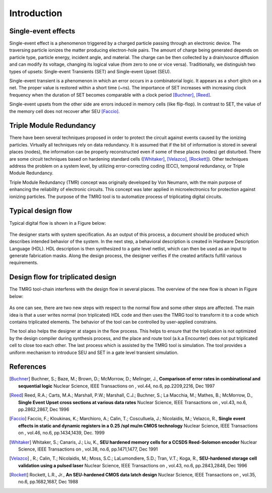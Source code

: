 Introduction
############


Single-event effects
====================

Single-event effect is a phenomenon triggered by a charged particle passing through an electronic device.
The traversing particle ionizes the matter producing electron-hole pairs. 
The amount of charge being generated depends on particle type, particle energy, incident angle, and material.
The charge can be then collected by a drain/source diffusion and can modify its voltage, changing its logical value (from zero to one or vice versa).
Traditionally, we distinguish two types of upsets: Single-event Transients (SET) and Single-event Upset (SEU).

Single-event transient is a phenomenon in which an error occurs in a combinatorial logic. It appears as a short glitch on a net. The proper  value is restored within a short time (~ns). 
The importance of SET increases with increasing clock frequency when the duration of SET becomes comparable with a clock period [Buchner]_, [Reed]_.  

Single-event upsets from the other side are errors induced in memory cells (like flip-flop). In contrast to SET, the value of the memory cell does not recover after SEU [Faccio]_.


Triple Module Redundancy
=========================

There have been several techniques proposed in order to protect the circuit against events caused by the ionizing particles.
Virtually all techniques rely on data redundancy. It is assumed that if the
bit of information is stored in several places (nodes), the information can be properly
reconstructed even if some of these places (nodes) get disturbed.
There are some circuit techniques based on hardening standard cells ([Whitaker]_, [Velazco]_, [Rockett]_). 
Other techniques address the problem on a system level, by utilizing error-correcting coding (ECC), temporal redundancy, or Triple Module Redundancy.


Triple Module Redundancy (TMR) concept was originally developed by Von Neumann, with the main purpose of enhancing the reliability of electronic circuits. 
This concept was later applied in microelectronics for protection against ionizing particles. 
The purpose of the TMRG tool is to automatize process of triplicating digital circuits.


Typical design flow
===================

Typical digital flow is shown in a Figure below:

.. figure:: img/flow.png
   :align: center
   :width: 100%


The designer starts with system specification.
As an output of this process, a document should be produced which describes 
intended behavior of the system. In the next step, a behavioral description is created
in Hardware Description Language (HDL). HDL description is then synthesized to 
a gate level netlist, which can then be used as an input to generate 
fabrication masks. Along the design process, the designer verifies if the created
artifacts fulfill various requirements. 


Design flow for triplicated design
==================================

The TMRG tool-chain interferes with the design flow in several places. The
overview of the new flow is shown in Figure below:

.. figure:: img/flowTMR.png
   :align: center
   :width: 100%

As one can see, there are two new steps with respect to the normal flow and
some other steps are affected. The main idea is that a user writes normal (non
triplicated) HDL code and then uses the TMRG tool to transform it to a code which
contains triplicated elements. The behavior of the tool can be  controlled by
user-applied constrains. 

The tool also helps  the designer at stages in the flow process. This helps to ensure that
the triplication is not optimized by the design compiler during synthesis
process, and the place and route tool (a.k.a Encounter) does not put triplicated
cell to close too each other. The last process which is assisted by the TMRG tool
is simulation. The tool provides a uniform mechanism to introduce SEU and SET in
a gate level transient simulation.


References
==========



.. [Buchner] Buchner, S.; Baze, M.; Brown, D.; McMorrow, D.; Melinger, J., **Comparison of error rates in combinational and sequential logic** Nuclear Science, IEEE Transactions on , vol.44, no.6, pp.2209,2216, Dec 1997

.. [Reed] Reed, R.A.; Carts, M.A.; Marshall, P.W.; Marshall, C.J.; Buchner, S.; La Macchia, M.; Mathes, B.; McMorrow, D., **Single Event Upset cross sections at various data rates** Nuclear Science, IEEE Transactions on , vol.43, no.6, pp.2862,2867, Dec 1996

.. [Faccio] Faccio, F.; Kloukinas, K.; Marchioro, A.; Calin, T.; Cosculluela, J.; Nicolaidis, M.; Velazco, R., **Single event effects in static and dynamic registers in a 0.25 /spl mu/m CMOS technology** Nuclear Science, IEEE Transactions on , vol.46, no.6, pp.1434,1439, Dec. 1999

.. [Whitaker] Whitaker, S.; Canaris, J.; Liu, K., **SEU hardened memory cells for a CCSDS Reed-Solomon encoder** Nuclear Science, IEEE Transactions on , vol.38, no.6, pp.1471,1477, Dec 1991

.. [Velazco] , R.; Calin, T.; Nicolaidis, M.; Moss, S.C.; LaLumondiere, S.D.; Tran, V.T.; Koga, R., **SEU-hardened storage cell validation using a pulsed laser** Nuclear Science, IEEE Transactions on , vol.43, no.6, pp.2843,2848, Dec 1996

.. [Rockett] Rockett, L.R., Jr., **An SEU-hardened CMOS data latch design** Nuclear Science, IEEE Transactions on , vol.35, no.6, pp.1682,1687, Dec 1988
